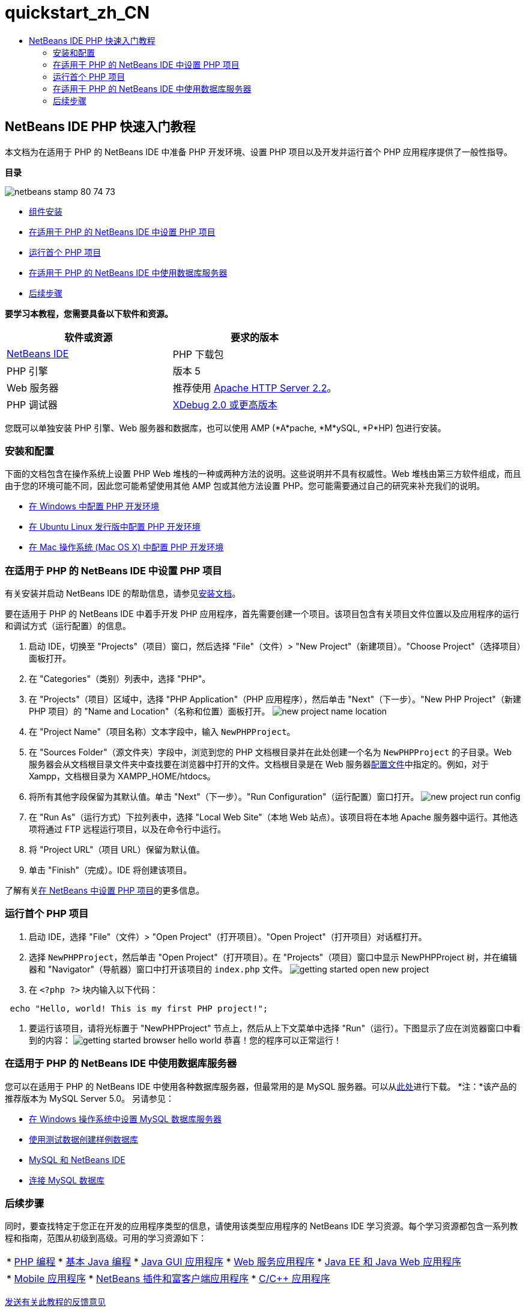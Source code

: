 // 
//     Licensed to the Apache Software Foundation (ASF) under one
//     or more contributor license agreements.  See the NOTICE file
//     distributed with this work for additional information
//     regarding copyright ownership.  The ASF licenses this file
//     to you under the Apache License, Version 2.0 (the
//     "License"); you may not use this file except in compliance
//     with the License.  You may obtain a copy of the License at
// 
//       http://www.apache.org/licenses/LICENSE-2.0
// 
//     Unless required by applicable law or agreed to in writing,
//     software distributed under the License is distributed on an
//     "AS IS" BASIS, WITHOUT WARRANTIES OR CONDITIONS OF ANY
//     KIND, either express or implied.  See the License for the
//     specific language governing permissions and limitations
//     under the License.
//

= quickstart_zh_CN
:jbake-type: page
:jbake-tags: old-site, needs-review
:jbake-status: published
:keywords: Apache NetBeans  quickstart_zh_CN
:description: Apache NetBeans  quickstart_zh_CN
:toc: left
:toc-title:

== NetBeans IDE PHP 快速入门教程

本文档为在适用于 PHP 的 NetBeans IDE 中准备 PHP 开发环境、设置 PHP 项目以及开发并运行首个 PHP 应用程序提供了一般性指导。

*目录*

image:netbeans-stamp-80-74-73.png[title="此页上的内容适用于 NetBeans IDE 7.2、7.3、7.4 和 8.0"]

* link:#componentInstallation[组件安装]
* link:#setUpProject[在适用于 PHP 的 NetBeans IDE 中设置 PHP 项目]
* link:#yurFirstPhpProject[运行首个 PHP 项目]
* link:#usingDBServers[在适用于 PHP 的 NetBeans IDE 中使用数据库服务器]
* link:#nextSteps[后续步骤]

*要学习本教程，您需要具备以下软件和资源。*

|===
|软件或资源 |要求的版本 

|link:https://netbeans.org/downloads/index.html[NetBeans IDE] |PHP 下载包 

|PHP 引擎 |版本 5 

|Web 服务器 |推荐使用 link:http://httpd.apache.org/download.cgi[Apache HTTP Server 2.2]。
 

|PHP 调试器 |link:http://www.xdebug.org[XDebug 2.0 或更高版本] 
|===

您既可以单独安装 PHP 引擎、Web 服务器和数据库，也可以使用 AMP (*A*pache, *M*ySQL, *P*HP) 包进行安装。

=== 安装和配置

下面的文档包含在操作系统上设置 PHP Web 堆栈的一种或两种方法的说明。这些说明并不具有权威性。Web 堆栈由第三方软件组成，而且由于您的环境可能不同，因此您可能希望使用其他 AMP 包或其他方法设置 PHP。您可能需要通过自己的研究来补充我们的说明。

* link:configure-php-environment-windows.html[在 Windows 中配置 PHP 开发环境]
* link:configure-php-environment-ubuntu.html[在 Ubuntu Linux 发行版中配置 PHP 开发环境]
* link:configure-php-environment-mac-os.html[在 Mac 操作系统 (Mac OS X) 中配置 PHP 开发环境]

=== 在适用于 PHP 的 NetBeans IDE 中设置 PHP 项目

有关安装并启动 NetBeans IDE 的帮助信息，请参见link:https://netbeans.org/community/releases/73/install.html[安装文档]。

要在适用于 PHP 的 NetBeans IDE 中着手开发 PHP 应用程序，首先需要创建一个项目。该项目包含有关项目文件位置以及应用程序的运行和调试方式（运行配置）的信息。

1. 启动 IDE，切换至 "Projects"（项目）窗口，然后选择 "File"（文件）> "New Project"（新建项目）。"Choose Project"（选择项目）面板打开。
2. 在 "Categories"（类别）列表中，选择 "PHP"。
3. 在 "Projects"（项目）区域中，选择 "PHP Application"（PHP 应用程序），然后单击 "Next"（下一步）。"New PHP Project"（新建 PHP 项目）的 "Name and Location"（名称和位置）面板打开。
image:new-project-name-location.png[title="新建 PHP 项目向导的 "Name and Location"（名称和位置）面板，其中 "Source Folder"（源文件夹）位置作为 XAmpp 文档根目录。"]
4. 在 "Project Name"（项目名称）文本字段中，输入 `NewPHPProject`。
5. 在 "Sources Folder"（源文件夹）字段中，浏览到您的 PHP 文档根目录并在此处创建一个名为 `NewPHPProject` 的子目录。Web 服务器会从文档根目录文件夹中查找要在浏览器中打开的文件。文档根目录是在 Web 服务器link:../../trails/php.html#configuration[配置文件]中指定的。例如，对于 Xampp，文档根目录为 XAMPP_HOME/htdocs。
6. 将所有其他字段保留为其默认值。单击 "Next"（下一步）。"Run Configuration"（运行配置）窗口打开。
image:new-project-run-config.png[]
7. 在 "Run As"（运行方式）下拉列表中，选择 "Local Web Site"（本地 Web 站点）。该项目将在本地 Apache 服务器中运行。其他选项将通过 FTP 远程运行项目，以及在命令行中运行。
8. 将 "Project URL"（项目 URL）保留为默认值。
9. 单击 "Finish"（完成）。IDE 将创建该项目。

了解有关link:project-setup.html[在 NetBeans 中设置 PHP 项目]的更多信息。

=== 运行首个 PHP 项目

1. 启动 IDE，选择 "File"（文件）> "Open Project"（打开项目）。"Open Project"（打开项目）对话框打开。
2. 选择 `NewPHPProject`，然后单击 "Open Project"（打开项目）。在 "Projects"（项目）窗口中显示 NewPHPProject 树，并在编辑器和 "Navigator"（导航器）窗口中打开该项目的 `index.php` 文件。
image:getting-started-open-new-project.png[]
3. 在 `<?php ?>` 块内输入以下代码：
[source,java]
----

 echo "Hello, world! This is my first PHP project!";
----
4. 要运行该项目，请将光标置于 "NewPHPProject" 节点上，然后从上下文菜单中选择 "Run"（运行）。下图显示了应在浏览器窗口中看到的内容：
image:getting-started-browser-hello-world.png[]
恭喜！您的程序可以正常运行！

=== 在适用于 PHP 的 NetBeans IDE 中使用数据库服务器

您可以在适用于 PHP 的 NetBeans IDE 中使用各种数据库服务器，但最常用的是 MySQL 服务器。可以从link:http://dev.mysql.com/downloads/mysql/5.1.html[此处]进行下载。
*注：*该产品的推荐版本为 MySQL Server 5.0。
另请参见：

* link:../ide/install-and-configure-mysql-server.html[在 Windows 操作系统中设置 MySQL 数据库服务器]
* link:wish-list-lesson1.html[使用测试数据创建样例数据库]
* link:../../articles/mysql.html[MySQL 和 NetBeans IDE]
* link:../ide/mysql.html[连接 MySQL 数据库]

=== 后续步骤

同时，要查找特定于您正在开发的应用程序类型的信息，请使用该类型应用程序的 NetBeans IDE 学习资源。每个学习资源都包含一系列教程和指南，范围从初级到高级。可用的学习资源如下：

|===
|* link:../../trails/php.html[PHP 编程]
* link:../../trails/java-se.html[基本 Java 编程]
* link:../../trails/matisse.html[Java GUI 应用程序]
* link:../../trails/web.html[Web 服务应用程序]
* link:../../trails/java-ee.html[Java EE 和 Java Web 应用程序]
 |

* link:../../trails/mobility.html[Mobile 应用程序]
* link:../../trails/platform.html[NetBeans 插件和富客户端应用程序]
* link:../../trails/cnd.html[C/C++ 应用程序]
 
|===


link:/about/contact_form.html?to=3&subject=Feedback:%20PHP%20Quickstart[发送有关此教程的反馈意见]


要发送意见和建议、获得支持以及随时了解 NetBeans IDE PHP 开发功能的最新开发情况，请link:../../../community/lists/top.html[加入 users@php.netbeans.org 邮件列表]。


NOTE: This document was automatically converted to the AsciiDoc format on 2018-03-13, and needs to be reviewed.
